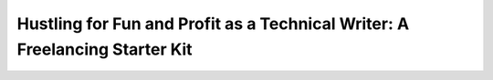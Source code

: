 Hustling for Fun and Profit as a Technical Writer: A Freelancing Starter Kit
============================================================================

.. datatemplate-video::
   :source: /_data/prague-2021-sessions.yaml
   :template: videos/video-detail.html
   :key: 1

